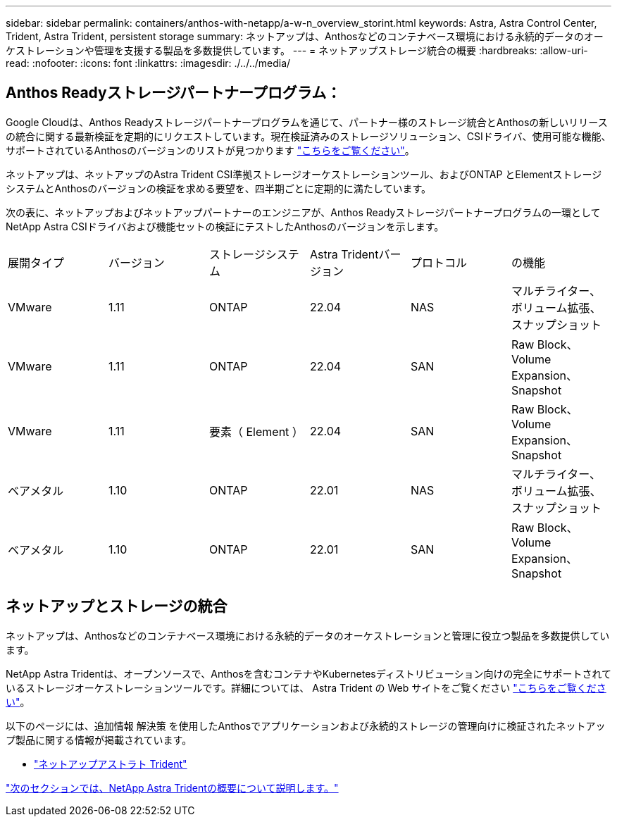 ---
sidebar: sidebar 
permalink: containers/anthos-with-netapp/a-w-n_overview_storint.html 
keywords: Astra, Astra Control Center, Trident, Astra Trident, persistent storage 
summary: ネットアップは、Anthosなどのコンテナベース環境における永続的データのオーケストレーションや管理を支援する製品を多数提供しています。 
---
= ネットアップストレージ統合の概要
:hardbreaks:
:allow-uri-read: 
:nofooter: 
:icons: font
:linkattrs: 
:imagesdir: ./../../media/




== Anthos Readyストレージパートナープログラム：

Google Cloudは、Anthos Readyストレージパートナープログラムを通じて、パートナー様のストレージ統合とAnthosの新しいリリースの統合に関する最新検証を定期的にリクエストしています。現在検証済みのストレージソリューション、CSIドライバ、使用可能な機能、サポートされているAnthosのバージョンのリストが見つかります https://cloud.google.com/anthos/docs/resources/partner-storage["こちらをご覧ください"^]。

ネットアップは、ネットアップのAstra Trident CSI準拠ストレージオーケストレーションツール、およびONTAP とElementストレージシステムとAnthosのバージョンの検証を求める要望を、四半期ごとに定期的に満たしています。

次の表に、ネットアップおよびネットアップパートナーのエンジニアが、Anthos Readyストレージパートナープログラムの一環としてNetApp Astra CSIドライバおよび機能セットの検証にテストしたAnthosのバージョンを示します。

|===


| 展開タイプ | バージョン | ストレージシステム | Astra Tridentバージョン | プロトコル | の機能 


| VMware | 1.11 | ONTAP | 22.04 | NAS | マルチライター、ボリューム拡張、スナップショット 


| VMware | 1.11 | ONTAP | 22.04 | SAN | Raw Block、Volume Expansion、Snapshot 


| VMware | 1.11 | 要素（ Element ） | 22.04 | SAN | Raw Block、Volume Expansion、Snapshot 


| ベアメタル | 1.10 | ONTAP | 22.01 | NAS | マルチライター、ボリューム拡張、スナップショット 


| ベアメタル | 1.10 | ONTAP | 22.01 | SAN | Raw Block、Volume Expansion、Snapshot 
|===


== ネットアップとストレージの統合

ネットアップは、Anthosなどのコンテナベース環境における永続的データのオーケストレーションと管理に役立つ製品を多数提供しています。

NetApp Astra Tridentは、オープンソースで、Anthosを含むコンテナやKubernetesディストリビューション向けの完全にサポートされているストレージオーケストレーションツールです。詳細については、 Astra Trident の Web サイトをご覧ください https://docs.netapp.com/us-en/trident/index.html["こちらをご覧ください"]。

以下のページには、追加情報 解決策 を使用したAnthosでアプリケーションおよび永続的ストレージの管理向けに検証されたネットアップ製品に関する情報が掲載されています。

* link:a-w-n_overview_trident.html["ネットアップアストラト Trident"]


link:a-w-n_overview_trident.html["次のセクションでは、NetApp Astra Tridentの概要について説明します。"]
